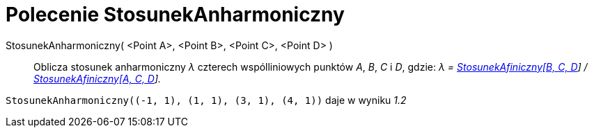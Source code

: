 = Polecenie StosunekAnharmoniczny
:page-en: commands/CrossRatio
ifdef::env-github[:imagesdir: /en/modules/ROOT/assets/images]

StosunekAnharmoniczny( <Point A>, <Point B>, <Point C>, <Point D> )::
  Oblicza stosunek anharmoniczny _λ_ czterech wspólliniowych punktów _A_, _B_, _C_ i _D_, gdzie: _λ =
  xref:/commands/StosunekAfiniczny.adoc[StosunekAfiniczny[B, C, D]] / xref:/commands/StosunekAfiniczny.adoc[StosunekAfiniczny[A, C, D]]._

[EXAMPLE]
====

`++StosunekAnharmoniczny((-1, 1), (1, 1), (3, 1), (4, 1))++` daje w wyniku _1.2_

====
